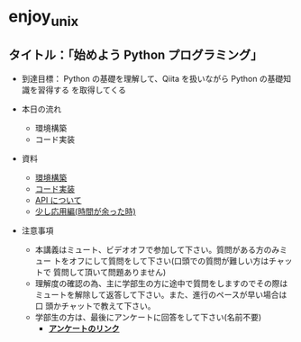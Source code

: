 * enjoy_unix

** タイトル：「始めよう Python プログラミング」

- 到達目標： Python の基礎を理解して、Qiita を扱いながら Python の基礎知識を習得する
  を取得してくる

- 本日の流れ
  - 環境構築
  - コード実装

- 資料
  - [[https://github.com/taiseiyo/enjoy_unix_lecture_materials/blob/main/explain/explain1.org][環境構築]]
  - [[https://github.com/taiseiyo/enjoy_unix_lecture_materials/blob/main/explain/explain2.org][コード実装]]
  - [[https://github.com/taiseiyo/enjoy_unix_lecture_materials/blob/main/explain/explain3.org][API について]]
  - [[https://github.com/taiseiyo/enjoy_unix_lecture_materials/blob/main/explain/advanced.org][少し応用編(時間が余った時)]]

- 注意事項
  - 本講義はミュート、ビデオオフで参加して下さい。質問がある方のみミュー
    トをオフにして質問をして下さい(口頭での質問が難しい方はチャットで
    質問して頂いて問題ありません)
  - 理解度の確認の為、主に学部生の方に途中で質問をしますのでその際は
    ミュートを解除して返答して下さい。また、進行のペースが早い場合は口
    頭かチャットで教えて下さい。
  - 学部生の方は、最後にアンケートに回答をして下さい(名前不要)
    - *[[https://docs.google.com/forms/d/e/1FAIpQLSdSDDqlp60ySWVuzi215N8iw43w9TgNZyATqEzKBIIl1tO1Nw/viewform?usp=sf_link][アンケートのリンク]]*
